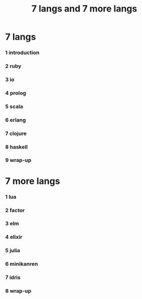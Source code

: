 #+title:  7 langs and 7 more langs

* 7 langs

*** 1 introduction

*** 2 ruby

*** 3 io

*** 4 prolog

*** 5 scala

*** 6 erlang

*** 7 clojure

*** 8 haskell

*** 9 wrap-up

* 7 more langs

*** 1 lua

*** 2 factor

*** 3 elm

*** 4 elixir

*** 5 julia

*** 6 minikanren

*** 7 idris

*** 8 wrap-up
